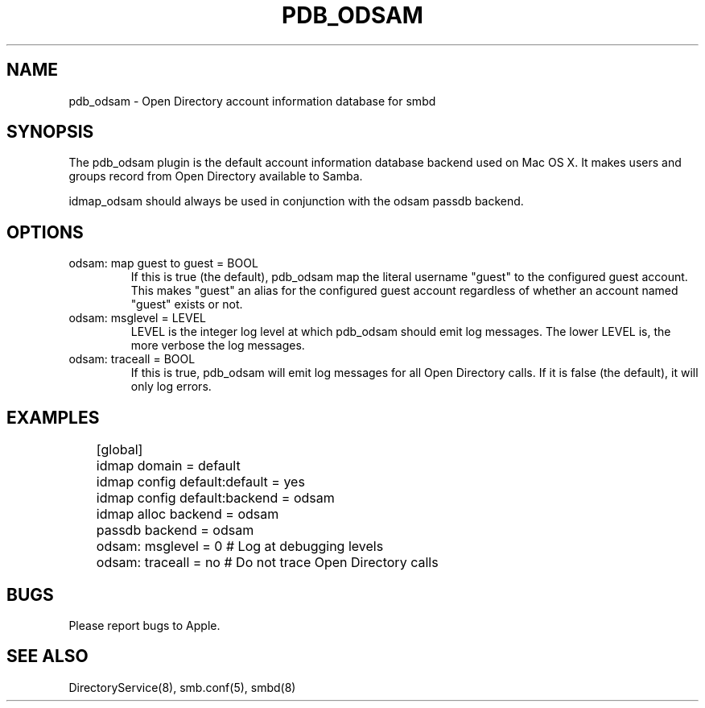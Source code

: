 .\"Generated by db2man.xsl. Don't modify this, modify the source.
.de Sh \" Subsection
.br
.if t .Sp
.ne 5
.PP
\fB\\$1\fR
.PP
..
.de Sp \" Vertical space (when we can't use .PP)
.if t .sp .5v
.if n .sp
..
.de Ip \" List item
.br
.ie \\n(.$>=3 .ne \\$3
.el .ne 3
.IP "\\$1" \\$2
..
.TH "PDB_ODSAM" 8 "" "" ""
.SH NAME
pdb_odsam \- Open Directory account information database for smbd
.SH "SYNOPSIS"

.PP
The pdb_odsam plugin is the default account information database backend used
on Mac OS X\&. It makes users and groups record from Open Directory available
to Samba\&.

.PP
idmap_odsam should always be used in conjunction with the odsam
passdb backend\&.

.SH "OPTIONS"

.TP
odsam: map guest to guest = BOOL
If this is true (the default), pdb_odsam map the literal username "guest" to
the configured guest account\&. This makes "guest" an alias for the configured
guest account regardless of whether an account named "guest" exists or not\&.

.TP
odsam: msglevel = LEVEL
LEVEL is the integer log level at which pdb_odsam should emit log messages\&.
The lower LEVEL is, the more verbose the log messages\&.

.TP
odsam: traceall = BOOL
If this is true, pdb_odsam will emit log messages for all Open Directory
calls\&. If it is false (the default), it will only log errors\&.

.SH "EXAMPLES"
.nf

	[global]
	    idmap domain = default
	    idmap config default:default = yes
	    idmap config default:backend = odsam

	    idmap alloc backend = odsam

	    passdb backend = odsam

	    odsam: msglevel = 0    # Log at debugging levels
	    odsam: traceall = no   # Do not trace Open Directory calls

.fi

.SH "BUGS"

.PP
Please report bugs to Apple.

.SH "SEE ALSO"
DirectoryService(8), smb.conf(5), smbd(8)

